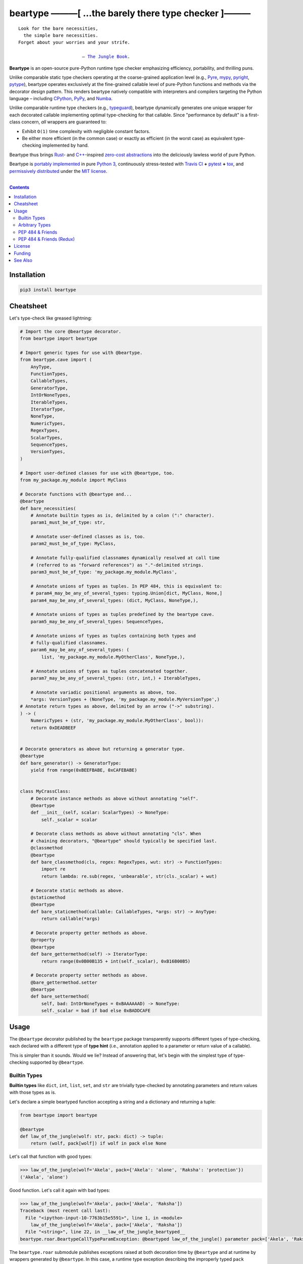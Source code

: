 .. # ------------------( SYNOPSIS                           )------------------

=====================================================
beartype ———[ …the barely there type checker ]———
=====================================================

|GitHub Actions badge|

.. parsed-literal::

   Look for the bare necessities,
     the simple bare necessities.
   Forget about your worries and your strife.

                           — `The Jungle Book`_.

**Beartype** is an open-source pure-Python runtime type checker emphasizing
efficiency, portability, and thrilling puns.

Unlike comparable static type checkers operating at the coarse-grained
application level (e.g., Pyre_, mypy_, pyright_, pytype_), beartype operates
exclusively at the fine-grained callable level of pure-Python functions and
methods via the decorator design pattern. This renders beartype natively
compatible with interpreters and compilers targeting the Python language –
including CPython_, PyPy_, and Numba_.

Unlike comparable runtime type checkers (e.g., typeguard_), beartype
dynamically generates one unique wrapper for each decorated callable
implementing optimal type-checking for that callable. Since "performance by
default" is a first-class concern, *all* wrappers are guaranteed to:

* Exhibit ``O(1)`` time complexity with negligible constant factors.
* Be either more efficient (in the common case) or exactly as efficient (in
  the worst case) as equivalent type-checking implemented by hand.

Beartype thus brings Rust_- and `C++`_-inspired `zero-cost abstractions
<zero-cost abstraction_>`__ into the deliciously lawless world of pure Python.

Beartype is `portably implemented <codebase_>`__ in pure `Python 3`_,
continuously stress-tested with `Travis CI`_ **+** pytest_ **+** tox_, and
`permissively distributed <license_>`__ under the `MIT license`_.

.. # ------------------( TABLE OF CONTENTS                  )------------------
.. # Blank line. By default, Docutils appears to only separate the subsequent
.. # table of contents heading from the prior paragraph by less than a single
.. # blank line, hampering this table's readability and aesthetic comeliness.

|

.. # Table of contents, excluding the above document heading. While the
.. # official reStructuredText documentation suggests that a language-specific
.. # heading will automatically prepend this table, this does *NOT* appear to
.. # be the case. Instead, this heading must be explicitly declared.

.. contents:: **Contents**
   :local:

.. # ------------------( DESCRIPTION                        )------------------

Installation
============

.. code-block:: shell-session

   pip3 install beartype

.. #FIXME: Uncomment the following *AFTER* releasing to PyPI and conda-forge.
..
.. # Beartype is universally installable with either:
..
.. # - [\ *Recommended*\ ] pip_, the standard Python package manager:
..
.. #   .. code-block:: shell-session
..
.. #      pip3 install beartype
..
.. # - Anaconda_, a third-party Python package manager:
..
.. #   .. code-block:: shell-session
..
.. #      conda config --add channels conda-forge
.. #      conda install beartype

Cheatsheet
==========

Let's type-check like greased lightning:

.. code-block:: python

   # Import the core @beartype decorator.
   from beartype import beartype

   # Import generic types for use with @beartype.
   from beartype.cave import (
       AnyType,
       FunctionTypes,
       CallableTypes,
       GeneratorType,
       IntOrNoneTypes,
       IterableTypes,
       IteratorType,
       NoneType,
       NumericTypes,
       RegexTypes,
       ScalarTypes,
       SequenceTypes,
       VersionTypes,
   )

   # Import user-defined classes for use with @beartype, too.
   from my_package.my_module import MyClass

   # Decorate functions with @beartype and...
   @beartype
   def bare_necessities(
       # Annotate builtin types as is, delimited by a colon (":" character).
       param1_must_be_of_type: str,

       # Annotate user-defined classes as is, too.
       param2_must_be_of_type: MyClass,

       # Annotate fully-qualified classnames dynamically resolved at call time
       # (referred to as "forward references") as "."-delimited strings.
       param3_must_be_of_type: 'my_package.my_module.MyClass',

       # Annotate unions of types as tuples. In PEP 484, this is equivalent to:
       # param4_may_be_any_of_several_types: typing.Union[dict, MyClass, None,]
       param4_may_be_any_of_several_types: (dict, MyClass, NoneType,),

       # Annotate unions of types as tuples predefined by the beartype cave.
       param5_may_be_any_of_several_types: SequenceTypes,

       # Annotate unions of types as tuples containing both types and
       # fully-qualified classnames.
       param6_may_be_any_of_several_types: (
           list, 'my_package.my_module.MyOtherClass', NoneType,),

       # Annotate unions of types as tuples concatenated together.
       param7_may_be_any_of_several_types: (str, int,) + IterableTypes,

       # Annotate variadic positional arguments as above, too.
       *args: VersionTypes + (NoneType, 'my_package.my_module.MyVersionType',)
   # Annotate return types as above, delimited by an arrow ("->" substring).
   ) -> (
       NumericTypes + (str, 'my_package.my_module.MyOtherClass', bool)):
       return 0xDEADBEEF
   

   # Decorate generators as above but returning a generator type.
   @beartype
   def bare_generator() -> GeneratorType:
       yield from range(0xBEEFBABE, 0xCAFEBABE)


   class MyCrassClass:
       # Decorate instance methods as above without annotating "self".
       @beartype
       def __init__(self, scalar: ScalarTypes) -> NoneType:
           self._scalar = scalar

       # Decorate class methods as above without annotating "cls". When
       # chaining decorators, "@beartype" should typically be specified last.
       @classmethod
       @beartype
       def bare_classmethod(cls, regex: RegexTypes, wut: str) -> FunctionTypes:
           import re
           return lambda: re.sub(regex, 'unbearable', str(cls._scalar) + wut)

       # Decorate static methods as above.
       @staticmethod
       @beartype
       def bare_staticmethod(callable: CallableTypes, *args: str) -> AnyType:
           return callable(*args)

       # Decorate property getter methods as above.
       @property
       @beartype
       def bare_gettermethod(self) -> IteratorType:
           return range(0x0B00B135 + int(self._scalar), 0xB16B00B5)

       # Decorate property setter methods as above.
       @bare_gettermethod.setter
       @beartype
       def bare_settermethod(
           self, bad: IntOrNoneTypes = 0xBAAAAAAD) -> NoneType:
           self._scalar = bad if bad else 0xBADDCAFE

Usage
=====

The ``@beartype`` decorator published by the ``beartype`` package transparently
supports different types of type-checking, each declared with a different type
of **type hint** (i.e., annotation applied to a parameter or return value of a
callable).

This is simpler than it sounds. Would we lie? Instead of answering that, let's
begin with the simplest type of type-checking supported by ``@beartype``.

Builtin Types
-------------

**Builtin types** like ``dict``, ``int``, ``list``, ``set``, and ``str`` are
trivially type-checked by annotating parameters and return values with those
types as is.

Let's declare a simple beartyped function accepting a string and a dictionary
and returning a tuple:

.. code-block:: python

   from beartype import beartype

   @beartype
   def law_of_the_jungle(wolf: str, pack: dict) -> tuple: 
       return (wolf, pack[wolf]) if wolf in pack else None

Let's call that function with good types:

.. code-block:: python

   >>> law_of_the_jungle(wolf='Akela', pack={'Akela': 'alone', 'Raksha': 'protection'})
   ('Akela', 'alone')

Good function. Let's call it again with bad types:

.. code-block:: python

   >>> law_of_the_jungle(wolf='Akela', pack=['Akela', 'Raksha'])
   Traceback (most recent call last):
     File "<ipython-input-10-7763b15e5591>", line 1, in <module>
       law_of_the_jungle(wolf='Akela', pack=['Akela', 'Raksha'])
     File "<string>", line 22, in __law_of_the_jungle_beartyped__
   beartype.roar.BeartypeCallTypeParamException: @beartyped law_of_the_jungle() parameter pack=['Akela', 'Raksha'] not a <class 'dict'>.

The ``beartype.roar`` submodule publishes exceptions raised at both decoration
time by ``@beartype`` and at runtime by wrappers generated by ``@beartype``. In
this case, a runtime type exception describing the improperly typed ``pack``
parameter is raised.

Good function! Let's call it again with good types exposing a critical issue in
this function's implementation and/or return type annotation:

.. code-block:: python

   >>> law_of_the_jungle(wolf='Leela', pack={'Akela': 'alone', 'Raksha': 'protection'})
   Traceback (most recent call last):
     File "<ipython-input-10-7763b15e5591>", line 1, in <module>
       law_of_the_jungle(wolf='Leela', pack={'Akela': 'alone', 'Raksha': 'protection'})
     File "<string>", line 28, in __law_of_the_jungle_beartyped__
   beartype.roar.BeartypeCallTypeReturnException: @beartyped law_of_the_jungle() return value None not a <class 'tuple'>.

*Bad function.* Let's conveniently resolve this by permitting this function to
return either a tuple or ``None``:

.. # as `detailed below <Tuples of Arbitrary Types_>`__:

.. code-block:: python

   >>> from beartype.cave import NoneType
   >>> @beartype
   ... def law_of_the_jungle(wolf: str, pack: dict) -> (tuple, NoneType): 
   ...     return (wolf, pack[wolf]) if wolf in pack else None
   >>> law_of_the_jungle(wolf='Leela', pack={'Akela': 'alone', 'Raksha': 'protection'})
   None

The ``beartype.cave`` submodule publishes generic types suitable for use with
the ``@beartype`` decorator and anywhere else you might need them. In this
case, the type of the ``None`` singleton is imported from this submodule and
listed in addition to ``tuple`` as an allowed return type from this function.

Note that usage of the ``beartype.cave`` submodule is entirely optional (but
more efficient and convenient than most alternatives). In this case, the type
of the ``None`` singleton can also be accessed directly as ``type(None)`` and
listed in place of ``NoneType`` above: e.g.,

.. code-block:: python

   >>> @beartype
   ... def law_of_the_jungle(wolf: str, pack: dict) -> (tuple, type(None)): 
   ...     return (wolf, pack[wolf]) if wolf in pack else None
   >>> law_of_the_jungle(wolf='Leela', pack={'Akela': 'alone', 'Raksha': 'protection'})
   None

Of course, the ``beartype.cave`` submodule also publishes types *not*
accessible directly like ``RegexCompiledType`` (i.e., the type of all compiled
regular expressions). All else being equal, ``beartype.cave`` is preferable.

Good function! The type hints applied to this function now accurately document
this function's API. All's well that ends typed well. Suck it, `Shere Khan`_.

Arbitrary Types
---------------

Everything above also extends to:

* **Arbitrary types** like user-defined classes and stock classes in the Python
  stdlib (e.g., ``argparse.ArgumentParser``) – all of which are also trivially
  type-checked by annotating parameters and return values with those types.
* **Arbitrary callables** like instance methods, class methods, static methods,
  and generator functions and methods – all of which are also trivially
  type-checked with the ``@beartype`` decorator.

Let's declare a motley crew of beartyped callables doing various silly things
in a strictly typed manner, *just 'cause*:

.. code-block:: python

   from beartype import beartype
   from beartype.cave import GeneratorType, IterableTypes, NoneType

   class MaximsOfBaloo(object):
       @beartype
       def __init__(self, sayings: IterableTypes): 
           self.sayings = sayings

   @beartype
   def inform_baloo(maxims: MaximsOfBaloo) -> GeneratorType: 
       for saying in maxims.sayings:
           yield saying

For genericity, the ``MaximsOfBaloo`` class initializer accepts *any* generic
iterable (via the ``beartype.cave.IterableTypes`` tuple listing all valid
iterable types) rather than an overly specific ``list`` or ``tuple`` type. Your
users may thank you later.

For specificity, the ``inform_baloo`` generator function has been explicitly
annotated to return a ``beartype.cave.GeneratorType`` (i.e., the type returned
by functions and methods containing at least one ``yield`` statement). Type
safety brings good fortune for the New Year.

Let's iterate over that generator with good types:

.. code-block:: python

   >>> maxims = MaximsOfBaloo(sayings={
   ...     '''If ye find that the Bullock can toss you,
   ...           or the heavy-browed Sambhur can gore;
   ...      Ye need not stop work to inform us:
   ...           we knew it ten seasons before.''',
   ...     '''“There is none like to me!” says the Cub
   ...           in the pride of his earliest kill;
   ...      But the jungle is large and the Cub he is small.
   ...           Let him think and be still.''',
   ... })
   >>> for maxim in inform_baloo(maxims): print(maxim.splitlines()[-1])
          Let him think and be still.
          we knew it ten seasons before.

Good generator. Let's call it again with bad types:

.. code-block:: python

   >>> for maxim in inform_baloo([
   ...     'Oppress not the cubs of the stranger,',
   ...     '     but hail them as Sister and Brother,',
   ... ]): print(maxim.splitlines()[-1])
   File "<ipython-input-10-7763b15e5591>", line 30, in <module>
     '     but hail them as Sister and Brother,',
   File "<string>", line 12, in __inform_baloo_beartyped__
   beartype.roar.BeartypeCallTypeParamException: @beartyped inform_baloo() parameter maxims=['Oppress not the cubs of the stranger,', '     but hail them as Sister and ...'] not a <class '__main__.MaximsOfBaloo'>.

Good generator! The type hints applied to these callables now accurately
document their respective APIs. Thanks to the pernicious magic of beartype, all
ends typed well... *yet again.*

.. # Tuples of Arbitrary Types
.. # -------------------------

PEP 484 & Friends
-----------------

For efficiency, beartype does *not* currently support any of the rapidly
proliferating **Python Enhancement Proposals (PEPs)** for officially sanctioned
type-checking, including (but *not* limited to):

.. # Note: intentionally sorted in numeric order for collective sanity.

* `PEP 483 -- The Theory of Type Hints <PEP 483_>`__.
* `PEP 484 -- Type Hints <PEP 484_>`__.
* `PEP 544 -- Protocols: Structural subtyping (static duck typing) <PEP
  544_>`_.
* `PEP 526 -- Syntax for Variable Annotations <PEP 526_>`__.
* `PEP 563 -- Postponed Evaluation of Annotations <PEP 563_>`__.
* `PEP 586 -- Literal Types <PEP 586_>`__.
* `PEP 589 -- TypedDict: Type Hints for Dictionaries with a Fixed Set of Keys
  <PEP 589_>`__.

Why? Because implementing even the core `PEP 484`_ standard in pure Python
while preserving beartype's ``O(1)`` time complexity guarantee is infeasible.

Consider a hypothetical `PEP 484`_-compliant ``@slothtype`` decorator
decorating a hypothetical callable accepting a list of strings and returning
anything, like so:

.. code-block:: python
   
   from slothtype import slothtype
   from typing import Any, List

   @slothtype
   def slothful(sluggard: List[str]) -> Any:
       ...

This is hardly the worst-case usage scenario. By compare to some of the more
grotesque outliers enabled by the ``typing`` API (e.g., infinitely recursive
type annotations), a non-nested iterable of scalars is rather tame. Sadly,
``slothful`` still exhibits ``Ω(n)`` time complexity for ``n`` the size of the
passed list, where ``Ω`` may be read as "at least as asymptotically complex as"
under the standard Knuth definition.

**That's bad.** Each call to ``slothful`` now type-checks each item of a list
of arbitrary size *before* performing any meaningful work. Python prohibits
monkey-patching builtin types, so this up-front cost *cannot* be amortized
across all calls to ``slothful`` (e.g., by monkey-patching the builtin ``list``
type to cache the result of prior type-checks of lists previously passed to
``slothful`` and invalidating these caches on external changes to these lists)
but *must* instead be paid on each call to ``slothful``. Ergo, ``Ω(n)``.

PEP 484 & Friends (Redux)
-------------------------

Beartype does intend to support the proper subset of `PEP 484`_ (and its
vituperative band of ne'er-do-wells) that *is* efficiently implementable in
pure Python – whatever that is. Full compliance may be off the map, but at
least partial compliance with the portions of these standards that average
users care about is well within the realm of "maybe?".

Preserving beartype's ``O(1)`` time complexity guarantee is the ultimate
barometer for what will be and will not be implemented. That and @leycec's
declining sanity. Our bumpy roadmap to a better-typed future now resembles:

+------------------+--------------------------------+
| Beartype version | Partial PEP compliance planned |
+------------------+--------------------------------+
| **0.2.0**        | PEP 563                        |
| **1.0.0**        | PEP 484                        |
| **2.0.0**        | PEP 544                        |
| **3.0.0**        | PEP 586                        |
| **4.0.0**        | PEP 589                        |
+------------------+--------------------------------+

If we wish upon a GitHub star, even the improbable is possible.

License
=======

Beartype is `open-source software released <license_>`__ under the
`permissive MIT license <MIT license_>`__.

Funding
=======

Beartype is currently financed as a purely volunteer open-source project –
which is to say, it's unfinanced. Prior funding sources (*yes, they once
existed*) include:

#. Over the period 2015—2018 preceding the untimely death of `Paul Allen`_,
   beartype was graciously associated with the `Paul Allen Discovery Center`_
   at `Tufts University`_ and grant-funded by a `Paul Allen Discovery Center
   award`_ from the `Paul G. Allen Frontiers Group`_ through its parent
   applications – the multiphysics biology simulators BETSE_ and BETSEE_.

See Also
========

**Runtime type checkers** (i.e., third-party mostly pure-Python packages
dynamically validating Python callable types at Python runtime, typically via
decorators, explicit function calls, and import hooks) include:

.. # Note: intentionally sorted in lexicographic order to avoid bias.

* beartype. :sup:`...'sup.`
* typeguard_.

**Static type checkers** (i.e., third-party tooling *not* implemented in Python
statically validating Python callable and/or variable types across a full
application stack at tool rather than Python runtime) include:

.. # Note: intentionally sorted in lexicographic order to avoid bias.

* `Pyre from FaceBook <Pyre_>`__.
* mypy_.
* `pyright from Microsoft <pyright_>`__.
* `pytype from Google <pytype_>`__.

.. # ------------------( IMAGES                             )------------------
.. |GitHub Actions badge| image:: https://github.com/beartype/beartype/workflows/ci/badge.svg
   :target: https://github.com/beartype/beartype/actions?workflow=ci
   :alt: GitHub Actions status

.. # ------------------( LINKS ~ beartype : local           )------------------
.. _license:
   LICENSE

.. # ------------------( LINKS ~ beartype : remote          )------------------
.. _codebase:
   https://github.com/beartype/beartype/tree/master/beartype

.. # ------------------( LINKS ~ beartype : funding         )------------------
.. _BETSE:
   https://gitlab.com/betse/betse
.. _BETSEE:
   https://gitlab.com/betse/betsee
.. _Paul Allen:
   https://en.wikipedia.org/wiki/Paul_Allen
.. _Paul Allen Discovery Center:
   http://www.alleninstitute.org/what-we-do/frontiers-group/discovery-centers/allen-discovery-center-tufts-university
.. _Paul Allen Discovery Center award:
   https://www.alleninstitute.org/what-we-do/frontiers-group/news-press/press-resources/press-releases/paul-g-allen-frontiers-group-announces-allen-discovery-center-tufts-university
.. _Paul G. Allen Frontiers Group:
   https://www.alleninstitute.org/what-we-do/frontiers-group
.. _Tufts University:
   https://www.tufts.edu

.. # ------------------( LINKS ~ beartype : issues          )------------------
.. _PEP 484 issue:
   .

.. # ------------------( LINKS ~ kipling                    )------------------
.. _The Jungle Book:
   https://www.gutenberg.org/files/236/236-h/236-h.htm
.. _Shere Khan:
   https://en.wikipedia.org/wiki/Shere_Khan

.. # ------------------( LINKS ~ non-py                     )------------------
.. _C++:
   https://en.wikipedia.org/wiki/C%2B%2B
.. _Rust:
   https://www.rust-lang.org
.. _zero-cost abstraction:
   https://boats.gitlab.io/blog/post/zero-cost-abstractions

.. # ------------------( LINKS ~ py                         )------------------
.. _Python 3:
   https://www.python.org
.. _pip:
   https://pip.pypa.io

.. # ------------------( LINKS ~ py : implementation        )------------------
.. _CPython:
.. _PyPy:
   .
.. _Numba:
   https://numba.pydata.org

.. # ------------------( LINKS ~ py : pep                   )------------------
.. _PEP 483:
   https://www.python.org/dev/peps/pep-0483
.. _PEP 484:
   https://www.python.org/dev/peps/pep-0484
.. _PEP 526:
   https://www.python.org/dev/peps/pep-0526
.. _PEP 544:
   https://www.python.org/dev/peps/pep-0544
.. _PEP 563:
   https://www.python.org/dev/peps/pep-0563
.. _PEP 586:
   https://www.python.org/dev/peps/pep-0586
.. _PEP 589:
   https://www.python.org/dev/peps/pep-0589

.. # ------------------( LINKS ~ py : test                  )------------------
.. _pytest:
   https://docs.pytest.org
.. _tox:
   https://tox.readthedocs.io

.. # ------------------( LINKS ~ py : type : runtime        )------------------
.. _typeguard:
   https://github.com/agronholm/typeguard

.. # ------------------( LINKS ~ py : type : static         )------------------
.. _Pyre:
   https://pyre-check.org
.. _mypy:
   http://mypy-lang.org
.. _pytype:
   https://github.com/google/pytype
.. _pyright:
   https://github.com/Microsoft/pyright

.. # ------------------( LINKS ~ service                    )------------------
.. _Travis CI:
   https://travis-ci.org

.. # ------------------( LINKS ~ standard                   )------------------
.. _MIT license:
   https://opensource.org/licenses/MIT
